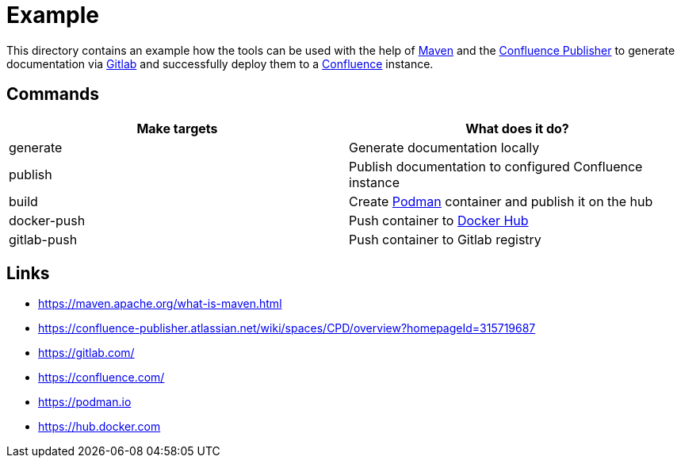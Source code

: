 = Example

:1: https://maven.apache.org/what-is-maven.html
:2: https://confluence-publisher.atlassian.net/wiki/spaces/CPD/overview?homepageId=315719687
:3: https://gitlab.com/
:4: https://confluence.com/
:5: https://podman.io
:6: https://hub.docker.com

This directory contains an example how the tools can be used with the help of {1}[Maven] and the
{2}[Confluence Publisher] to generate documentation via {3}[Gitlab] and successfully deploy them to
a {4}[Confluence] instance.

== Commands

|===
| Make targets | What does it do?

| generate
| Generate documentation locally

| publish
| Publish documentation to configured Confluence instance

| build
| Create {5}[Podman] container and publish it on the hub

| docker-push
| Push container to {6}[Docker Hub]

| gitlab-push
| Push container to Gitlab registry
|===

== Links

- {1}
- {2}
- {3}
- {4}
- {5}
- {6}
